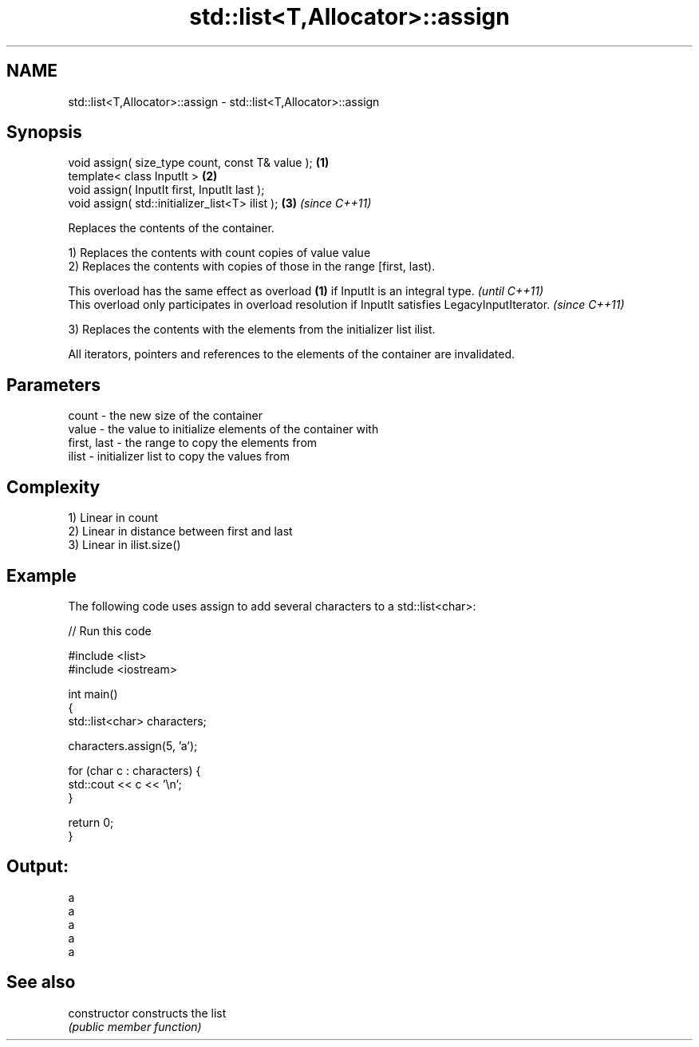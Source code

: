 .TH std::list<T,Allocator>::assign 3 "2020.03.24" "http://cppreference.com" "C++ Standard Libary"
.SH NAME
std::list<T,Allocator>::assign \- std::list<T,Allocator>::assign

.SH Synopsis
   void assign( size_type count, const T& value ); \fB(1)\fP
   template< class InputIt >                       \fB(2)\fP
   void assign( InputIt first, InputIt last );
   void assign( std::initializer_list<T> ilist );  \fB(3)\fP \fI(since C++11)\fP

   Replaces the contents of the container.

   1) Replaces the contents with count copies of value value
   2) Replaces the contents with copies of those in the range [first, last).

   This overload has the same effect as overload \fB(1)\fP if InputIt is an integral type.                \fI(until C++11)\fP
   This overload only participates in overload resolution if InputIt satisfies LegacyInputIterator. \fI(since C++11)\fP

   3) Replaces the contents with the elements from the initializer list ilist.

   All iterators, pointers and references to the elements of the container are invalidated.

.SH Parameters

   count       - the new size of the container
   value       - the value to initialize elements of the container with
   first, last - the range to copy the elements from
   ilist       - initializer list to copy the values from

.SH Complexity

   1) Linear in count
   2) Linear in distance between first and last
   3) Linear in ilist.size()

.SH Example

   The following code uses assign to add several characters to a std::list<char>:

   
// Run this code

 #include <list>
 #include <iostream>

 int main()
 {
     std::list<char> characters;

     characters.assign(5, 'a');

     for (char c : characters) {
         std::cout << c << '\\n';
     }

     return 0;
 }

.SH Output:

 a
 a
 a
 a
 a

.SH See also

   constructor   constructs the list
                 \fI(public member function)\fP
